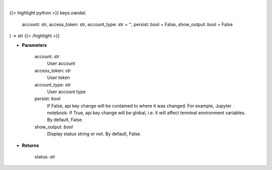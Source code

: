 .. role:: python(code)
    :language: python
    :class: highlight

|

.. raw:: html

    <h3>
    > Set Oanda key
    </h3>

{{< highlight python >}}
keys.oanda(
    account: str,
    access_token: str,
    account_type: str = '',
    persist: bool = False,
    show_output: bool = False
) -> str
{{< /highlight >}}

* **Parameters**

    account: *str*
        User account
    access_token: *str*
        User token
    account_type: *str*
        User account type
    persist: *bool*
        If False, api key change will be contained to where it was changed. For example, Jupyter notebook.
        If True, api key change will be global, i.e. it will affect terminal environment variables.
        By default, False.
    show_output: *bool*
        Display status string or not. By default, False.

    
* **Returns**

    status: *str*
    